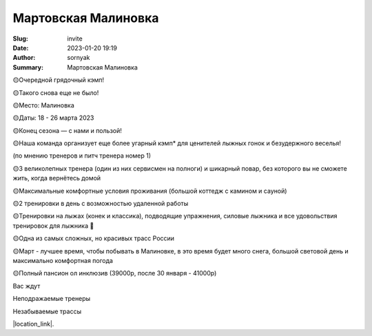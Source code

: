 Мартовская Малиновка
######################

:Slug: invite
:Date: 2023-01-20 19:19
:Author: sornyak
:Summary: Мартовская Малиновка



🟡Очередной грядочный кэмп!

🟡Такого снова еще не было!

🟡Место: Малиновка

🟡Даты: 18 - 26 марта 2023

🟡Конец сезона — с нами и пользой!


🟡Наша команда организует еще более угарный кэмп* для ценителей лыжных гонок и безудержного веселья!

(по мнению тренеров и питч тренера номер 1)


🟡3 великолепных тренера (один из них сервисмен на полноги) и шикарный повар, без которого вы не сможете жить, когда вернётесь домой

🟡Максимальные комфортные условия проживания (большой коттедж с камином и сауной)

🟡2 тренировки в день с возможностью удаленной работы

🟡Тренировки на лыжах (конек и классика), подводящие упражнения, силовые лыжника и все удовольствия тренировок для лыжника 🥰

🟡Одна из самых сложных, но красивых трасс России

🟡Март - лучшее время, чтобы побывать в Малиновке, в это время будет много снега, большой световой день и максимально комфортная погода

🟡Полный пансион ол инклюзив (39000р, после 30 января - 41000р)

Вас ждут

Неподражаемые тренеры

.. image:: ../images/trio_classic.jpg

Незабываемые трассы

.. image:: ../images/track.jpg



|location_link|.

.. |location_link| raw:: html

   <a href="/images/malinovka.pdf" target="_blank">Подробное описание</a>
